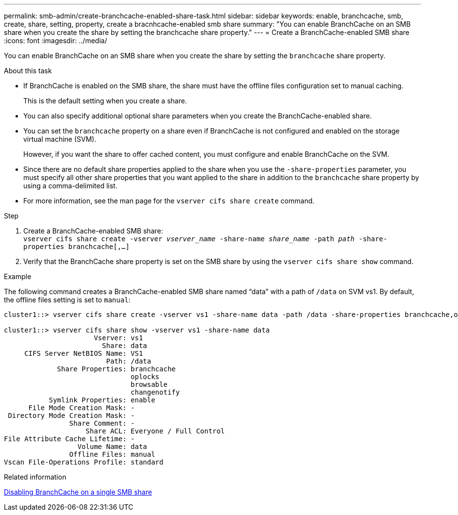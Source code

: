 ---
permalink: smb-admin/create-branchcache-enabled-share-task.html
sidebar: sidebar
keywords: enable, branchcache, smb, create, share, setting, property, create a bracnhcache-enabled smb share
summary: "You can enable BranchCache on an SMB share when you create the share by setting the branchcache share property."
---
= Create a BranchCache-enabled SMB share
:icons: font
:imagesdir: ../media/

[.lead]
You can enable BranchCache on an SMB share when you create the share by setting the `branchcache` share property.

.About this task

* If BranchCache is enabled on the SMB share, the share must have the offline files configuration set to manual caching.
+
This is the default setting when you create a share.

* You can also specify additional optional share parameters when you create the BranchCache-enabled share.
* You can set the `branchcache` property on a share even if BranchCache is not configured and enabled on the storage virtual machine (SVM).
+
However, if you want the share to offer cached content, you must configure and enable BranchCache on the SVM.

* Since there are no default share properties applied to the share when you use the `-share-properties` parameter, you must specify all other share properties that you want applied to the share in addition to the `branchcache` share property by using a comma-delimited list.
* For more information, see the man page for the `vserver cifs share create` command.

.Step

. Create a BranchCache-enabled SMB share: +
`vserver cifs share create -vserver _vserver_name_ -share-name _share_name_ -path _path_ -share-properties branchcache[,...]`
+
. Verify that the BranchCache share property is set on the SMB share by using the `vserver cifs share show` command.

.Example

The following command creates a BranchCache-enabled SMB share named "`data`" with a path of `/data` on SVM vs1. By default, the offline files setting is set to `manual`:

----
cluster1::> vserver cifs share create -vserver vs1 -share-name data -path /data -share-properties branchcache,oplocks,browsable,changenotify

cluster1::> vserver cifs share show -vserver vs1 -share-name data
                      Vserver: vs1
                        Share: data
     CIFS Server NetBIOS Name: VS1
                         Path: /data
             Share Properties: branchcache
                               oplocks
                               browsable
                               changenotify
           Symlink Properties: enable
      File Mode Creation Mask: -
 Directory Mode Creation Mask: -
                Share Comment: -
                    Share ACL: Everyone / Full Control
File Attribute Cache Lifetime: -
                  Volume Name: data
                Offline Files: manual
Vscan File-Operations Profile: standard
----

.Related information

xref:disable-branchcache-single-share-task.adoc[Disabling BranchCache on a single SMB share]
